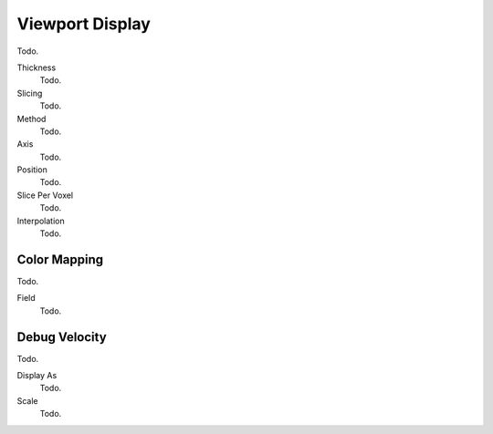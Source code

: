 
****************
Viewport Display
****************

Todo.

Thickness
   Todo.
Slicing
   Todo.
Method
   Todo.
Axis
   Todo.
Position
   Todo.
Slice Per Voxel
   Todo.
Interpolation
   Todo.


Color Mapping
=============

Todo.

Field
   Todo.


Debug Velocity
==============

Todo.

Display As
   Todo.
Scale
   Todo.
